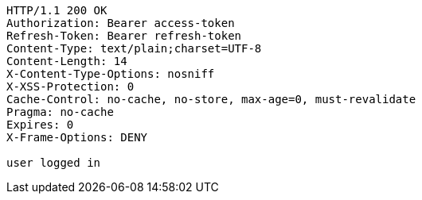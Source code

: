 [source,http,options="nowrap"]
----
HTTP/1.1 200 OK
Authorization: Bearer access-token
Refresh-Token: Bearer refresh-token
Content-Type: text/plain;charset=UTF-8
Content-Length: 14
X-Content-Type-Options: nosniff
X-XSS-Protection: 0
Cache-Control: no-cache, no-store, max-age=0, must-revalidate
Pragma: no-cache
Expires: 0
X-Frame-Options: DENY

user logged in
----